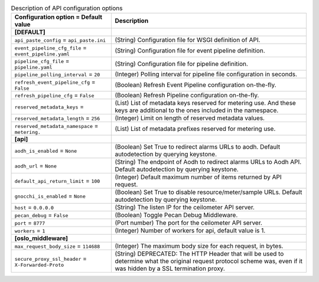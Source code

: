 ..
    Warning: Do not edit this file. It is automatically generated from the
    software project's code and your changes will be overwritten.

    The tool to generate this file lives in openstack-doc-tools repository.

    Please make any changes needed in the code, then run the
    autogenerate-config-doc tool from the openstack-doc-tools repository, or
    ask for help on the documentation mailing list, IRC channel or meeting.

.. _ceilometer-api:

.. list-table:: Description of API configuration options
   :header-rows: 1
   :class: config-ref-table

   * - Configuration option = Default value
     - Description
   * - **[DEFAULT]**
     -
   * - ``api_paste_config`` = ``api_paste.ini``
     - (String) Configuration file for WSGI definition of API.
   * - ``event_pipeline_cfg_file`` = ``event_pipeline.yaml``
     - (String) Configuration file for event pipeline definition.
   * - ``pipeline_cfg_file`` = ``pipeline.yaml``
     - (String) Configuration file for pipeline definition.
   * - ``pipeline_polling_interval`` = ``20``
     - (Integer) Polling interval for pipeline file configuration in seconds.
   * - ``refresh_event_pipeline_cfg`` = ``False``
     - (Boolean) Refresh Event Pipeline configuration on-the-fly.
   * - ``refresh_pipeline_cfg`` = ``False``
     - (Boolean) Refresh Pipeline configuration on-the-fly.
   * - ``reserved_metadata_keys`` =
     - (List) List of metadata keys reserved for metering use. And these keys are additional to the ones included in the namespace.
   * - ``reserved_metadata_length`` = ``256``
     - (Integer) Limit on length of reserved metadata values.
   * - ``reserved_metadata_namespace`` = ``metering.``
     - (List) List of metadata prefixes reserved for metering use.
   * - **[api]**
     -
   * - ``aodh_is_enabled`` = ``None``
     - (Boolean) Set True to redirect alarms URLs to aodh. Default autodetection by querying keystone.
   * - ``aodh_url`` = ``None``
     - (String) The endpoint of Aodh to redirect alarms URLs to Aodh API. Default autodetection by querying keystone.
   * - ``default_api_return_limit`` = ``100``
     - (Integer) Default maximum number of items returned by API request.
   * - ``gnocchi_is_enabled`` = ``None``
     - (Boolean) Set True to disable resource/meter/sample URLs. Default autodetection by querying keystone.
   * - ``host`` = ``0.0.0.0``
     - (String) The listen IP for the ceilometer API server.
   * - ``pecan_debug`` = ``False``
     - (Boolean) Toggle Pecan Debug Middleware.
   * - ``port`` = ``8777``
     - (Port number) The port for the ceilometer API server.
   * - ``workers`` = ``1``
     - (Integer) Number of workers for api, default value is 1.
   * - **[oslo_middleware]**
     -
   * - ``max_request_body_size`` = ``114688``
     - (Integer) The maximum body size for each request, in bytes.
   * - ``secure_proxy_ssl_header`` = ``X-Forwarded-Proto``
     - (String) DEPRECATED: The HTTP Header that will be used to determine what the original request protocol scheme was, even if it was hidden by a SSL termination proxy.
